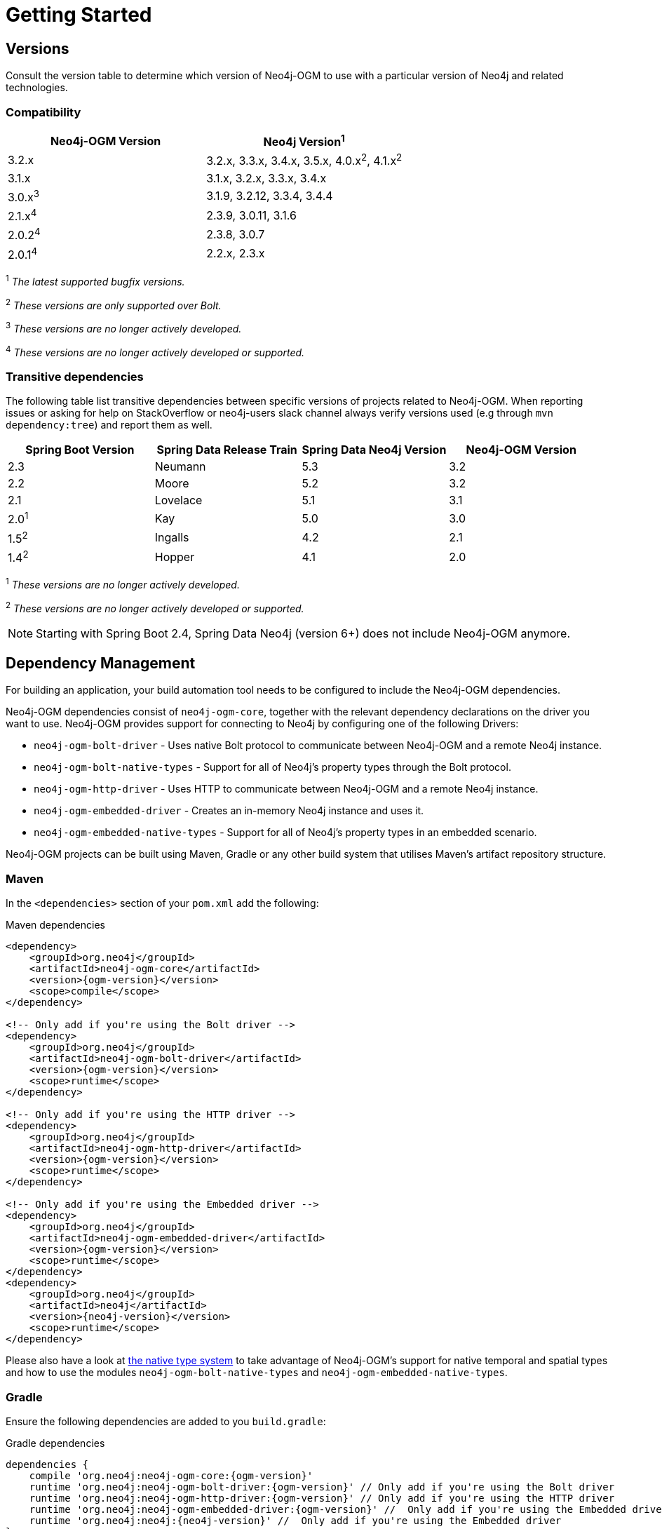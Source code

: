 [[reference:getting-started]]
= Getting Started

[[reference:getting-started:versions]]
== Versions

Consult the version table to determine which version of Neo4j-OGM to use with a particular version of Neo4j and related technologies.

=== Compatibility

[frame="topbot",options="header"]
|======================
|Neo4j-OGM Version   |Neo4j Version^1^
|3.2.x               |3.2.x, 3.3.x, 3.4.x, 3.5.x, 4.0.x^2^, 4.1.x^2^
|3.1.x               |3.1.x, 3.2.x, 3.3.x, 3.4.x
|3.0.x^3^            |3.1.9, 3.2.12, 3.3.4, 3.4.4
|2.1.x^4^            |2.3.9, 3.0.11, 3.1.6
|2.0.2^4^            |2.3.8, 3.0.7
|2.0.1^4^            |2.2.x, 2.3.x
|======================

^1^ __The latest supported bugfix versions.__ +

^2^ __These versions are only supported over Bolt.__ +

^3^ __These versions are no longer actively developed.__ +

^4^ __These versions are no longer actively developed or supported.__ +

=== Transitive dependencies

The following table list transitive dependencies between specific versions of projects related to Neo4j-OGM.
When reporting issues or asking for help on StackOverflow or neo4j-users slack channel always
verify versions used (e.g through `mvn dependency:tree`) and report them as well.

[frame="topbot",options="header"]
|======================
|Spring Boot Version    | Spring Data Release Train |Spring Data Neo4j Version | Neo4j-OGM Version
|2.3                    | Neumann                   |5.3                       | 3.2
|2.2                    | Moore                     |5.2                       | 3.2
|2.1                    | Lovelace                  |5.1                       | 3.1
|2.0^1^                 | Kay                       |5.0                       | 3.0
|1.5^2^                 | Ingalls                   |4.2                       | 2.1
|1.4^2^                 | Hopper                    |4.1                       | 2.0
|======================

^1^ __These versions are no longer actively developed.__ +

^2^ __These versions are no longer actively developed or supported.__ +

NOTE: Starting with Spring Boot 2.4, Spring Data Neo4j (version 6+) does not include Neo4j-OGM anymore.

[[reference:getting-started:dependency-management]]
== Dependency Management

For building an application, your build automation tool needs to be configured to include the Neo4j-OGM dependencies.

Neo4j-OGM dependencies consist of `neo4j-ogm-core`, together with the relevant dependency declarations on the driver you want to use.
Neo4j-OGM provides support for connecting to Neo4j by configuring one of the following Drivers:

- `neo4j-ogm-bolt-driver` - Uses native Bolt protocol to communicate between Neo4j-OGM and a remote Neo4j instance.
- `neo4j-ogm-bolt-native-types` - Support for all of Neo4j's property types through the Bolt protocol.
- `neo4j-ogm-http-driver` - Uses HTTP to communicate between Neo4j-OGM and a remote Neo4j instance.
- `neo4j-ogm-embedded-driver` - Creates an in-memory Neo4j instance and uses it.
- `neo4j-ogm-embedded-native-types` - Support for all of Neo4j's property types in an embedded scenario.

Neo4j-OGM projects can be built using Maven, Gradle or any other build system that utilises Maven's artifact repository structure.

[[reference:getting-started:dependency-management:maven]]
=== Maven

In the `<dependencies>` section of your `pom.xml` add the following:

.Maven dependencies
[source, xml, subs="attributes, specialcharacters"]
----
<dependency>
    <groupId>org.neo4j</groupId>
    <artifactId>neo4j-ogm-core</artifactId>
    <version>{ogm-version}</version>
    <scope>compile</scope>
</dependency>

<!-- Only add if you're using the Bolt driver -->
<dependency>
    <groupId>org.neo4j</groupId>
    <artifactId>neo4j-ogm-bolt-driver</artifactId>
    <version>{ogm-version}</version>
    <scope>runtime</scope>
</dependency>

<!-- Only add if you're using the HTTP driver -->
<dependency>
    <groupId>org.neo4j</groupId>
    <artifactId>neo4j-ogm-http-driver</artifactId>
    <version>{ogm-version}</version>
    <scope>runtime</scope>
</dependency>

<!-- Only add if you're using the Embedded driver -->
<dependency>
    <groupId>org.neo4j</groupId>
    <artifactId>neo4j-ogm-embedded-driver</artifactId>
    <version>{ogm-version}</version>
    <scope>runtime</scope>
</dependency>
<dependency>
    <groupId>org.neo4j</groupId>
    <artifactId>neo4j</artifactId>
    <version>{neo4j-version}</version>
    <scope>runtime</scope>
</dependency>
----

Please also have a look at https://github.com/neo4j/neo4j-ogm/blob/master/neo4j-ogm-docs/src/main/asciidoc/reference/nativetypes.adoc#supported-drivers[the native type system] to take advantage of Neo4j-OGM's support for native temporal and spatial types
and how to use the modules `neo4j-ogm-bolt-native-types` and `neo4j-ogm-embedded-native-types`.

[[reference:getting-started:dependency-management:gradle]]
=== Gradle

Ensure the following dependencies are added to you `build.gradle`:

.Gradle dependencies
[source, groovy, subs="attributes"]
----
dependencies {
    compile 'org.neo4j:neo4j-ogm-core:{ogm-version}'
    runtime 'org.neo4j:neo4j-ogm-bolt-driver:{ogm-version}' // Only add if you're using the Bolt driver
    runtime 'org.neo4j:neo4j-ogm-http-driver:{ogm-version}' // Only add if you're using the HTTP driver
    runtime 'org.neo4j:neo4j-ogm-embedded-driver:{ogm-version}' //  Only add if you're using the Embedded driver
    runtime 'org.neo4j:neo4j:{neo4j-version}' //  Only add if you're using the Embedded driver
}
----

